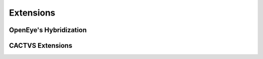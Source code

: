 Extensions
==========

OpenEye's Hybridization
-----------------------

CACTVS Extensions
-----------------
